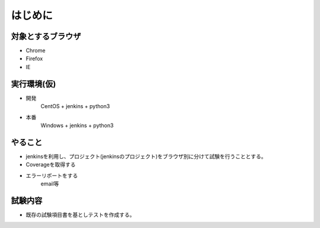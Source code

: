 .. jenkins-py documentation master file, created by
   sphinx-quickstart on Tue Sep  6 00:31:28 2016.
   You can adapt this file completely to your liking, but it should at least
   contain the root `toctree` directive.

======================================
はじめに
======================================

対象とするブラウザ
==================

* Chrome
* Firefox
* IE


実行環境(仮)
==================

* 開発
    CentOS + jenkins + python3
* 本番
    Windows + jenkins + python3

やること
==================

* jenkinsを利用し、プロジェクト(jenkinsのプロジェクト)をブラウザ別に分けて試験を行うこととする。
* Coverageを取得する
* エラーリポートをする
    email等

試験内容
==================

* 既存の試験項目書を基としテストを作成する。

